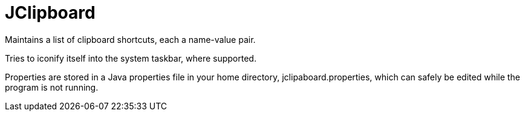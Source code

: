 = JClipboard

Maintains a list of clipboard shortcuts, each a name-value pair.

Tries to iconify itself into the system taskbar, where supported.

Properties are stored in a Java properties file in your home directory,
jclipaboard.properties, which can safely be edited while the program
is not running.
